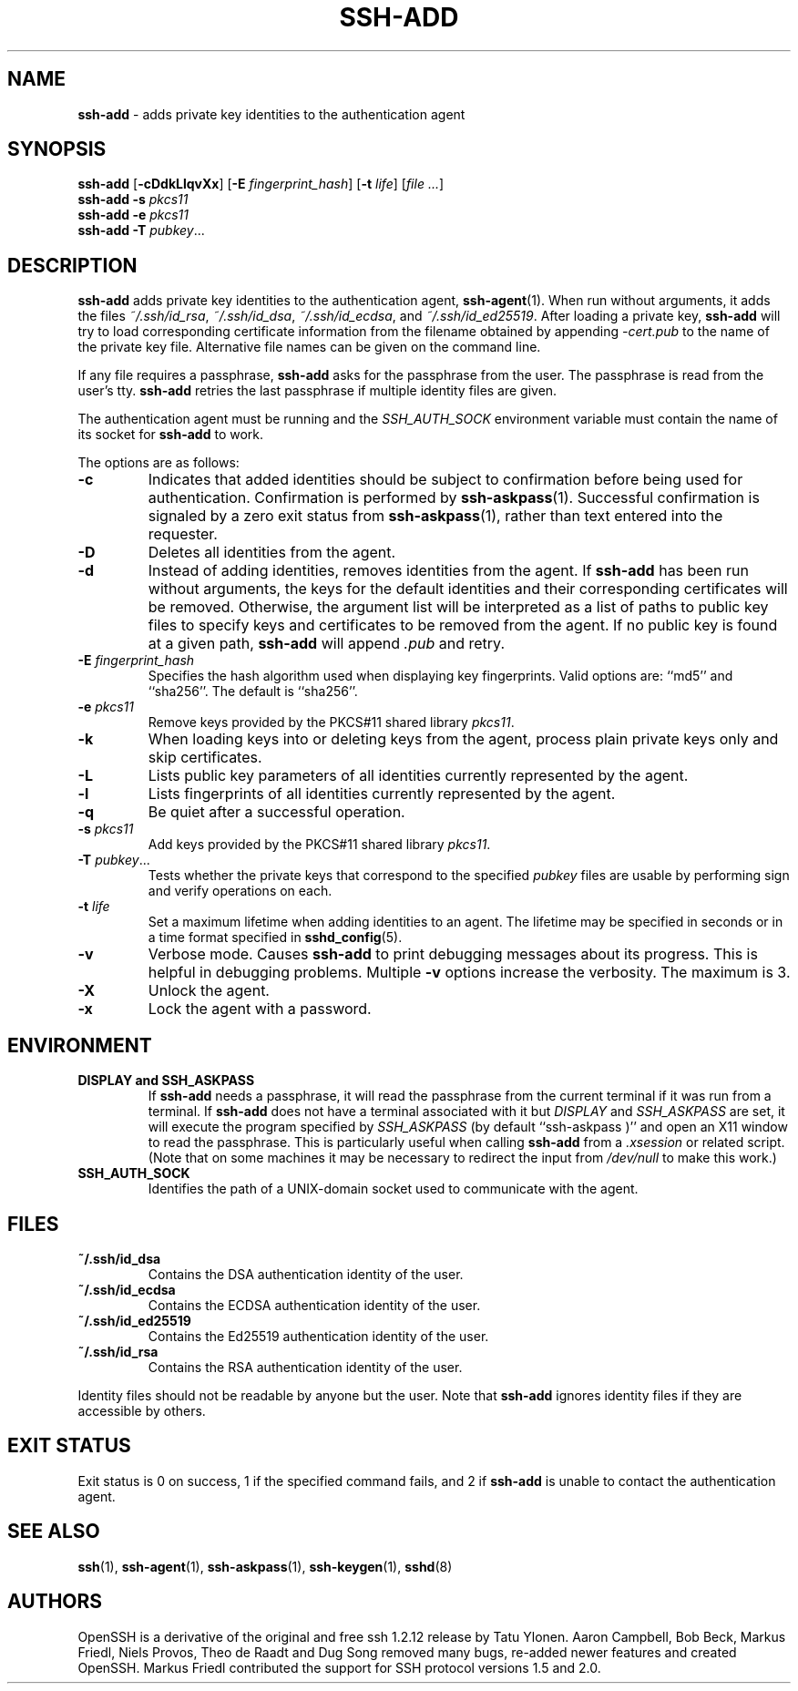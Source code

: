 .TH SSH-ADD 1 "January 21 2019 " ""
.SH NAME
\fBssh-add\fP
\- adds private key identities to the authentication agent
.SH SYNOPSIS
.br
\fBssh-add\fP
[\fB\-cDdkLlqvXx\fP]
[\fB\-E\fP \fIfingerprint_hash\fP]
[\fB\-t\fP \fIlife\fP]
[\fIfile ...\fP]
.br
\fBssh-add\fP
\fB\-s\fP \fIpkcs11\fP
.br
\fBssh-add\fP
\fB\-e\fP \fIpkcs11\fP
.br
\fBssh-add\fP
\fB\-T\fP
\fIpubkey\fP...
.SH DESCRIPTION
\fBssh-add\fP
adds private key identities to the authentication agent,
\fBssh-agent\fP(1).
When run without arguments, it adds the files
\fI~/.ssh/id_rsa\fP,
\fI~/.ssh/id_dsa\fP,
\fI~/.ssh/id_ecdsa\fP,
and
\fI~/.ssh/id_ed25519\fP.
After loading a private key,
\fBssh-add\fP
will try to load corresponding certificate information from the
filename obtained by appending
\fI-cert.pub\fP
to the name of the private key file.
Alternative file names can be given on the command line.

If any file requires a passphrase,
\fBssh-add\fP
asks for the passphrase from the user.
The passphrase is read from the user's tty.
\fBssh-add\fP
retries the last passphrase if multiple identity files are given.

The authentication agent must be running and the
.IR SSH_AUTH_SOCK
environment variable must contain the name of its socket for
\fBssh-add\fP
to work.

The options are as follows:
.TP
\fB\-c\fP
Indicates that added identities should be subject to confirmation before
being used for authentication.
Confirmation is performed by
\fBssh-askpass\fP(1).
Successful confirmation is signaled by a zero exit status from
\fBssh-askpass\fP(1),
rather than text entered into the requester.
.TP
\fB\-D\fP
Deletes all identities from the agent.
.TP
\fB\-d\fP
Instead of adding identities, removes identities from the agent.
If
\fBssh-add\fP
has been run without arguments, the keys for the default identities and
their corresponding certificates will be removed.
Otherwise, the argument list will be interpreted as a list of paths to
public key files to specify keys and certificates to be removed from the agent.
If no public key is found at a given path,
\fBssh-add\fP
will append
\fI\&.pub\fP
and retry.
.TP
\fB\-E\fP \fIfingerprint_hash\fP
Specifies the hash algorithm used when displaying key fingerprints.
Valid options are:
``md5''
and
``sha256''.
The default is
``sha256''.
.TP
\fB\-e\fP \fIpkcs11\fP
Remove keys provided by the PKCS#11 shared library
\fIpkcs11\fP.
.TP
\fB\-k\fP
When loading keys into or deleting keys from the agent, process plain private
keys only and skip certificates.
.TP
\fB\-L\fP
Lists public key parameters of all identities currently represented
by the agent.
.TP
\fB\-l\fP
Lists fingerprints of all identities currently represented by the agent.
.TP
\fB\-q\fP
Be quiet after a successful operation.
.TP
\fB\-s\fP \fIpkcs11\fP
Add keys provided by the PKCS#11 shared library
\fIpkcs11\fP.
.TP
\fB\-T\fP \fIpubkey\fP...
Tests whether the private keys that correspond to the specified
\fIpubkey\fP
files are usable by performing sign and verify operations on each.
.TP
\fB\-t\fP \fIlife\fP
Set a maximum lifetime when adding identities to an agent.
The lifetime may be specified in seconds or in a time format
specified in
\fBsshd_config\fP(5).
.TP
\fB\-v\fP
Verbose mode.
Causes
\fBssh-add\fP
to print debugging messages about its progress.
This is helpful in debugging problems.
Multiple
\fB\-v\fP
options increase the verbosity.
The maximum is 3.
.TP
\fB\-X\fP
Unlock the agent.
.TP
\fB\-x\fP
Lock the agent with a password.
.PP
.SH ENVIRONMENT
.TP
.B "DISPLAY" and "SSH_ASKPASS"
If
\fBssh-add\fP
needs a passphrase, it will read the passphrase from the current
terminal if it was run from a terminal.
If
\fBssh-add\fP
does not have a terminal associated with it but
.IR DISPLAY
and
.IR SSH_ASKPASS
are set, it will execute the program specified by
.IR SSH_ASKPASS
(by default
``ssh-askpass )''
and open an X11 window to read the passphrase.
This is particularly useful when calling
\fBssh-add\fP
from a
\fI\&.xsession\fP
or related script.
(Note that on some machines it
may be necessary to redirect the input from
\fI/dev/null\fP
to make this work.)
.TP
.B SSH_AUTH_SOCK
Identifies the path of a
UNIX-domain
socket used to communicate with the agent.
.PP
.SH FILES
.TP
.B ~/.ssh/id_dsa
Contains the DSA authentication identity of the user.
.TP
.B ~/.ssh/id_ecdsa
Contains the ECDSA authentication identity of the user.
.TP
.B ~/.ssh/id_ed25519
Contains the Ed25519 authentication identity of the user.
.TP
.B ~/.ssh/id_rsa
Contains the RSA authentication identity of the user.
.PP

Identity files should not be readable by anyone but the user.
Note that
\fBssh-add\fP
ignores identity files if they are accessible by others.
.SH EXIT STATUS
Exit status is 0 on success, 1 if the specified command fails,
and 2 if
\fBssh-add\fP
is unable to contact the authentication agent.
.SH SEE ALSO
\fBssh\fP(1),
\fBssh-agent\fP(1),
\fBssh-askpass\fP(1),
\fBssh-keygen\fP(1),
\fBsshd\fP(8)
.SH AUTHORS
OpenSSH is a derivative of the original and free
ssh 1.2.12 release by Tatu Ylonen.
Aaron Campbell, Bob Beck, Markus Friedl, Niels Provos,
Theo de Raadt and Dug Song
removed many bugs, re-added newer features and
created OpenSSH.
Markus Friedl contributed the support for SSH
protocol versions 1.5 and 2.0.

